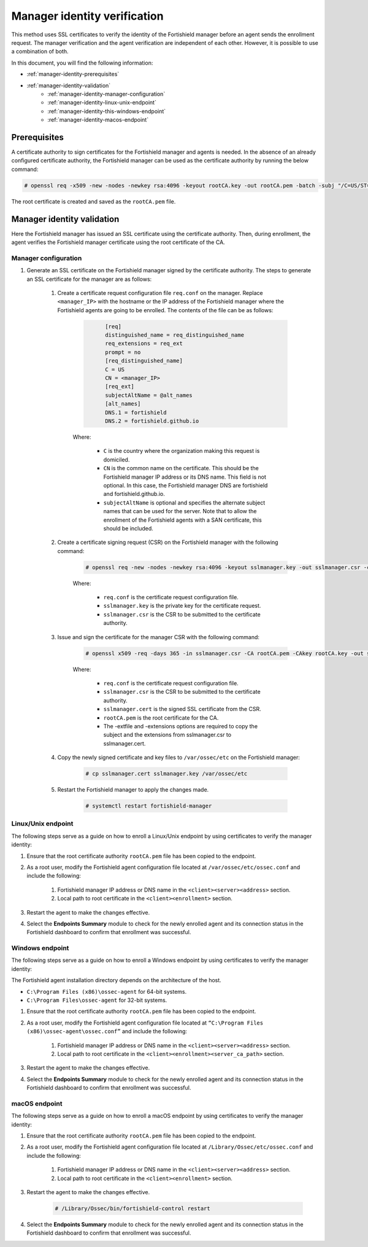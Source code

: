 .. Copyright (C) 2015, Fortishield, Inc.

.. meta::
  :description: Learn more about how to register Fortishield agents on Linux, Windows, or macOS X in this section of our documentation.
  
.. _manager-identity-verification:


Manager identity verification
=============================

This method uses SSL certificates to verify the identity of the Fortishield manager before an agent sends the enrollment request. The manager verification and the agent verification are independent of each other. However, it is possible to use a combination of both.

In this document, you will find the following information:

- :ref:`manager-identity-prerequisites`
- :ref:`manager-identity-validation`
    - :ref:`manager-identity-manager-configuration`
    - :ref:`manager-identity-linux-unix-endpoint`
    - :ref:`manager-identity-this-windows-endpoint`
    - :ref:`manager-identity-macos-endpoint`


.. _manager-identity-prerequisites:


Prerequisites
-------------

A certificate authority to sign certificates for the Fortishield manager and agents is needed. In the absence of an already configured certificate authority, the Fortishield manager can be used as the certificate authority by running the below command:

.. code-block:: console
     
    # openssl req -x509 -new -nodes -newkey rsa:4096 -keyout rootCA.key -out rootCA.pem -batch -subj "/C=US/ST=CA/O=Fortishield"


The root certificate is created and saved as the ``rootCA.pem`` file.


.. _manager-identity-validation:


Manager identity validation
---------------------------

Here the Fortishield manager has issued an SSL certificate using the certificate authority. Then, during enrollment, the agent verifies the Fortishield manager certificate using the root certificate of the CA.


.. _manager-identity-manager-configuration:


Manager configuration
^^^^^^^^^^^^^^^^^^^^^

#. Generate an SSL certificate on the Fortishield manager signed by the certificate authority. The steps to generate an SSL certificate for the manager are as follows:

    #. Create a certificate request configuration file ``req.conf`` on the manager. Replace ``<manager_IP>`` with the hostname or the IP address of the Fortishield manager where the Fortishield agents are going to be enrolled. The contents of the file can be as follows:

         .. code-block:: xml
            :class: output

                  [req]
                  distinguished_name = req_distinguished_name
                  req_extensions = req_ext
                  prompt = no
                  [req_distinguished_name]
                  C = US
                  CN = <manager_IP>
                  [req_ext]
                  subjectAltName = @alt_names
                  [alt_names]
                  DNS.1 = fortishield
                  DNS.2 = fortishield.github.io


         Where: 

            - ``C`` is the country where the organization making this request is domiciled.
            - ``CN`` is the common name on the certificate. This should be the Fortishield manager IP address or its DNS name. This field is not optional. In this case, the Fortishield manager DNS are fortishield and fortishield.github.io.
            - ``subjectAltName`` is optional and specifies the alternate subject names that can be used for the server. Note that to allow the enrollment of the Fortishield agents with a SAN certificate, this should be included.

    #. Create a certificate signing request (CSR) on the Fortishield manager with the following command:
    
         .. code-block:: console

            # openssl req -new -nodes -newkey rsa:4096 -keyout sslmanager.key -out sslmanager.csr -config req.conf
   
   
         Where:

            - ``req.conf`` is the certificate request configuration file.
            - ``sslmanager.key`` is the private key for the certificate request.
            - ``sslmanager.csr`` is the CSR to be submitted to the certificate authority.

    #. Issue and sign the certificate for the manager CSR with the following command:

         .. code-block:: console

            # openssl x509 -req -days 365 -in sslmanager.csr -CA rootCA.pem -CAkey rootCA.key -out sslmanager.cert -CAcreateserial -extfile req.conf -extensions req_ext

         Where:

            - ``req.conf`` is the certificate request configuration file.
            - ``sslmanager.csr`` is the CSR to be submitted to the certificate authority.
            - ``sslmanager.cert`` is the signed SSL certificate from the CSR.
            - ``rootCA.pem`` is the root certificate for the CA.
            - The -extfile and -extensions options are required to copy the subject and the extensions from sslmanager.csr to sslmanager.cert.

    #. Copy the newly signed certificate and key files to ``/var/ossec/etc`` on the Fortishield manager:

         .. code-block:: console

            # cp sslmanager.cert sslmanager.key /var/ossec/etc


    #. Restart the Fortishield manager to apply the changes made.

         .. code-block:: console

            # systemctl restart fortishield-manager


.. _manager-identity-linux-unix-endpoint:

Linux/Unix endpoint
^^^^^^^^^^^^^^^^^^^

The following steps serve as a guide on how to enroll a Linux/Unix endpoint by using certificates to verify the manager identity:

#. Ensure that the root certificate authority ``rootCA.pem`` file has been copied to the endpoint.
#. As a root user, modify the Fortishield agent configuration file located at ``/var/ossec/etc/ossec.conf`` and include the following:

    #. Fortishield manager IP address or DNS name in the ``<client><server><address>`` section.
    #. Local path to root certificate in the ``<client><enrollment>`` section.
   
    .. code-block:: xml
        :emphasize-lines: 3 

         <client>
            <server>
               <address>MANAGER_IP</address>
               ...
            </server>
               ...
               <enrollment>
                  <server_ca_path>/path/to/rootCA.pem</server_ca_path>
                  ...
               </enrollment>
               ...
         </client>



   
#. Restart the agent to make the changes effective.


   .. tabs::   
   
      .. group-tab:: Systemd
   
         .. code-block:: console
      
             # systemctl restart fortishield-agent
   
   
      .. group-tab:: SysV init
   
         .. code-block:: console
      
             # service fortishield-agent restart


      .. group-tab:: Other Unix based OS

         .. code-block:: console

             # /var/ossec/bin/fortishield-control restart


#. Select the **Endpoints Summary** module to check for the newly enrolled agent and its connection status in the Fortishield dashboard to confirm that enrollment was successful.


.. _manager-identity-this-windows-endpoint:


Windows endpoint
^^^^^^^^^^^^^^^^

The following steps serve as a guide on how to enroll a Windows endpoint by using certificates to verify the manager identity:

The Fortishield agent installation directory depends on the architecture of the host.

- ``C:\Program Files (x86)\ossec-agent`` for 64-bit systems.
- ``C:\Program Files\ossec-agent`` for 32-bit systems.

#. Ensure that the root certificate authority ``rootCA.pem`` file has been copied to the endpoint.
#. As a root user, modify the Fortishield agent configuration file located at ``“C:\Program Files (x86)\ossec-agent\ossec.conf”`` and include the following:

    #. Fortishield manager IP address or DNS name in the ``<client><server><address>`` section.
    #. Local path to root certificate in the ``<client><enrollment><server_ca_path>`` section.

    .. code-block:: xml
        :emphasize-lines: 3  

         <client>
            <server>
               <address>MANAGER_IP</address>
               ...
            </server>
               ...
               <enrollment>
                  <server_ca_path>/path/to/rootCA.pem</server_ca_path>
                  ...
               </enrollment>
               ...
         </client>


#. Restart the agent to make the changes effective. 

   .. tabs::
      
      
         .. group-tab:: PowerShell (as an administrator)
      
            .. code-block:: console
         
               # Restart-Service -Name fortishield
      
      
         .. group-tab:: CMD (as an administrator)
      
            .. code-block:: console
         
               # net stop fortishield
               # net start fortishield


#. Select the **Endpoints Summary** module to check for the newly enrolled agent and its connection status in the Fortishield dashboard to confirm that enrollment was successful.


.. _manager-identity-macos-endpoint:


macOS endpoint
^^^^^^^^^^^^^^

The following steps serve as a guide on how to enroll a macOS endpoint by using certificates to verify the manager identity:

#. Ensure that the root certificate authority ``rootCA.pem`` file has been copied to the endpoint.

#. As a root user, modify the Fortishield agent configuration file located at ``/Library/Ossec/etc/ossec.conf`` and include the following:

    #. Fortishield manager IP address or DNS name in the ``<client><server><address>`` section.

    #. Local path to root certificate in the ``<client><enrollment>`` section.

    .. code-block:: xml
        :emphasize-lines: 3

        <client>
           <server>
              <address>MANAGER_IP</address>
              ...
           </server>
              ...
              <enrollment>
                 <server_ca_path>/path/to/rootCA.pem</server_ca_path>
                 ...
              </enrollment>
              ...
        </client>



#. Restart the agent to make the changes effective.

      .. code-block:: console

         # /Library/Ossec/bin/fortishield-control restart


#. Select the **Endpoints Summary** module to check for the newly enrolled agent and its connection status in the Fortishield dashboard to confirm that enrollment was successful.
